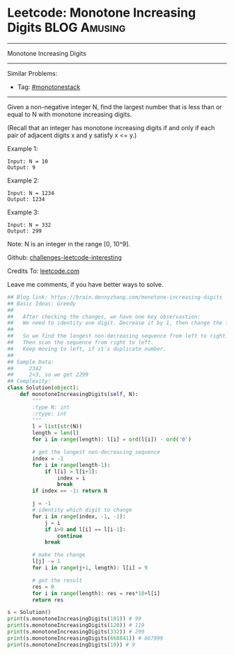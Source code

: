* Leetcode: Monotone Increasing Digits                           :BLOG:Amusing:
#+STARTUP: showeverything
#+OPTIONS: toc:nil \n:t ^:nil creator:nil d:nil
:PROPERTIES:
:type:     greedy, inspiring
:END:
---------------------------------------------------------------------
Monotone Increasing Digits
---------------------------------------------------------------------
Similar Problems:
- Tag: [[https://brain.dennyzhang.com/tag/monotonestack][#monotonestack]]
---------------------------------------------------------------------
Given a non-negative integer N, find the largest number that is less than or equal to N with monotone increasing digits.

(Recall that an integer has monotone increasing digits if and only if each pair of adjacent digits x and y satisfy x <= y.)

Example 1:
#+BEGIN_EXAMPLE
Input: N = 10
Output: 9
#+END_EXAMPLE

Example 2:
#+BEGIN_EXAMPLE
Input: N = 1234
Output: 1234
#+END_EXAMPLE

Example 3:
#+BEGIN_EXAMPLE
Input: N = 332
Output: 299
#+END_EXAMPLE
Note: N is an integer in the range [0, 10^9].

Github: [[url-external:https://github.com/DennyZhang/challenges-leetcode-interesting/tree/master/monotone-increasing-digits][challenges-leetcode-interesting]]

Credits To: [[url-external:https://leetcode.com/problems/monotone-increasing-digits/description/][leetcode.com]]

Leave me comments, if you have better ways to solve.

#+BEGIN_SRC python
## Blog link: https://brain.dennyzhang.com/monotone-increasing-digits
## Basic Ideas: Greedy
##
##   After checking the changes, we have one key observastion:
##   We need to identity one digit. Decrease it by 1, then change the following to 9
##
##   So we find the longest non-decreasing sequence from left to right.
##   Then scan the sequence from right to left. 
##   Keep moving to left, if it's duplicate number.
##
## Sample Data:
##     2342
##     2<3, so we get 2299
## Complexity:
class Solution(object):
    def monotoneIncreasingDigits(self, N):
        """
        :type N: int
        :rtype: int
        """
        l = list(str(N))
        length = len(l)
        for i in range(length): l[i] = ord(l[i]) - ord('0')

        # get the longest non-decreasing sequence
        index = -1
        for i in range(length-1):
            if l[i] > l[i+1]:
                index = i
                break
        if index == -1: return N

        j = -1
        # identity which digit to change
        for i in range(index, -1, -1):
            j = i
            if i>0 and l[i] == l[i-1]:
                continue
            break
        
        # make the change
        l[j] -= 1
        for i in range(j+1, length): l[i] = 9

        # get the result
        res = 0
        for i in range(length): res = res*10+l[i]
        return res

s = Solution()
print(s.monotoneIncreasingDigits(101)) # 99
print(s.monotoneIncreasingDigits(120)) # 119
print(s.monotoneIncreasingDigits(332)) # 299
print(s.monotoneIncreasingDigits(668841)) # 667999
print(s.monotoneIncreasingDigits(10)) # 9
#+END_SRC
